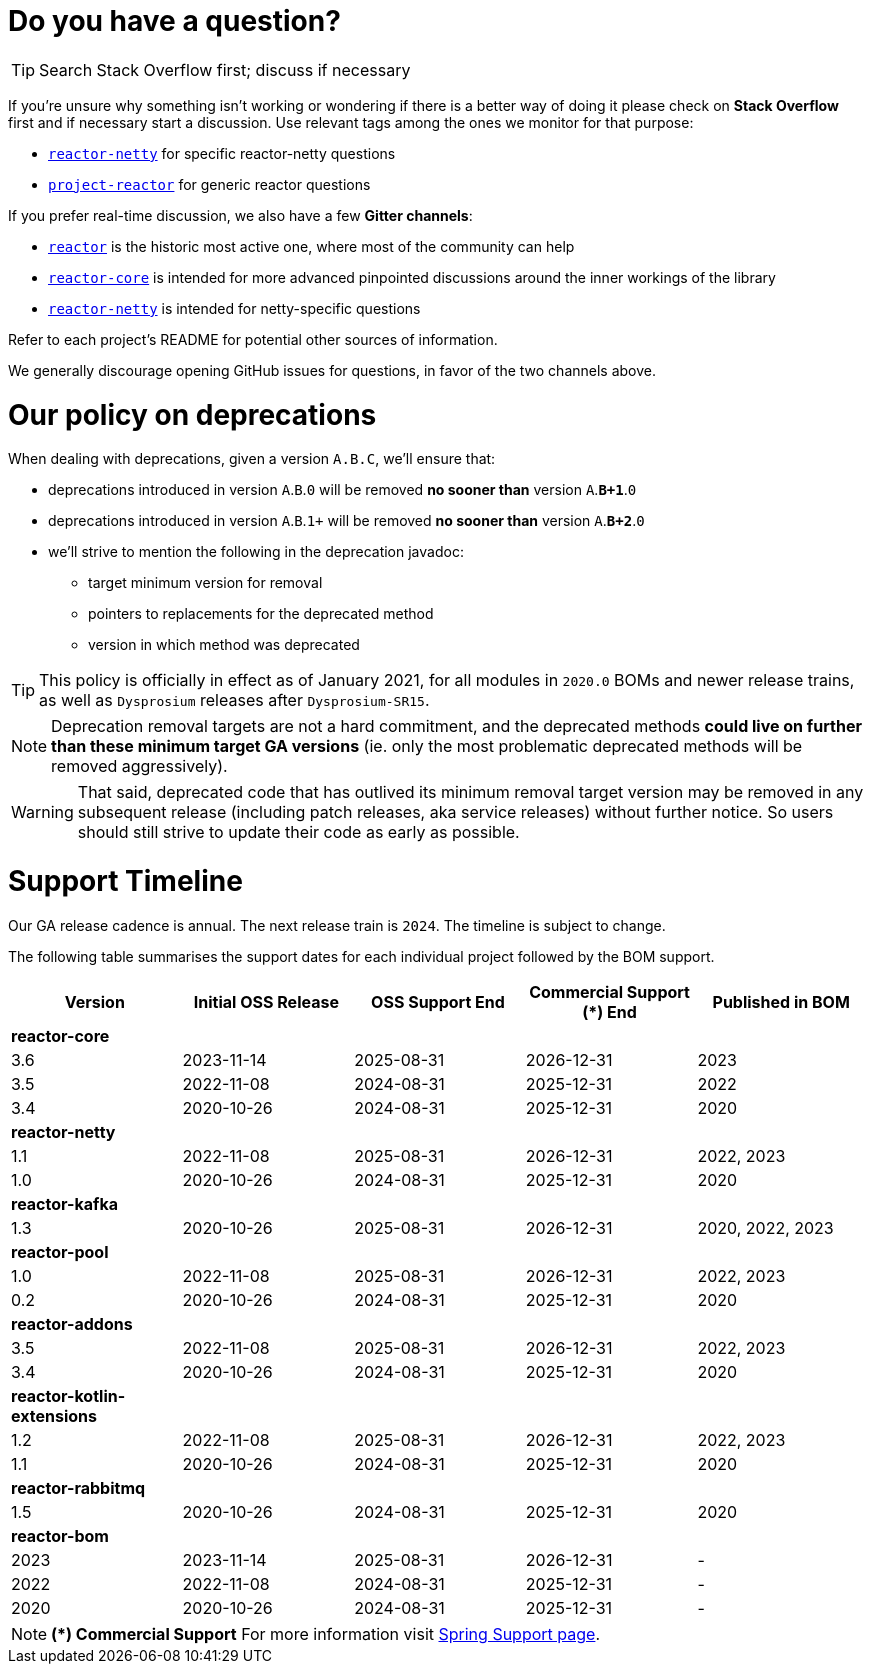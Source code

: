 ifdef::env-github[]
:supported: :white_check_mark:
:unsupported: :x:
endif::[]

ifndef::env-github[]
:supported: icon:check-square[2x,role=green]
:unsupported: icon:times[2x,role=red]
endif::[]

= Do you have a question?

TIP: Search Stack Overflow first; discuss if necessary

If you're unsure why something isn't working or wondering if there is a better
way of doing it please check on **Stack Overflow** first and if necessary start
a discussion. Use relevant tags among the ones we monitor for that purpose:

 - https://stackoverflow.com/questions/tagged/reactor-netty[`reactor-netty`] for specific reactor-netty questions
 - https://stackoverflow.com/questions/tagged/project-reactor[`project-reactor`] for generic reactor questions

If you prefer real-time discussion, we also have a few **Gitter channels**:

 - https://gitter.im/reactor/reactor[`reactor`] is the historic most active one, where most of the community can help
 - https://gitter.im/reactor/reactor-core[`reactor-core`] is intended for more advanced pinpointed discussions around the inner workings of the library
 - https://gitter.im/reactor/reactor-netty[`reactor-netty`] is intended for netty-specific questions

Refer to each project's README for potential other sources of information.
	
We generally discourage opening GitHub issues for questions, in favor of the two channels above.

= Our policy on **deprecations**

When dealing with deprecations, given a version `A.B.C`, we'll ensure that:

 * deprecations introduced in version `A`.`B`.`0` will be removed **no sooner than** version `A`.**`B+1`**.`0`
 * deprecations introduced in version `A`.`B`.`1+` will be removed **no sooner than** version `A`.**`B+2`**.`0`
 * we'll strive to mention the following in the deprecation javadoc:
  ** target minimum version for removal
  ** pointers to replacements for the deprecated method
  ** version in which method was deprecated

TIP: This policy is officially in effect as of January 2021, for all modules in `2020.0` BOMs and newer release trains, as well as `Dysprosium` releases after `Dysprosium-SR15`.

NOTE: Deprecation removal targets are not a hard commitment, and the deprecated methods **could live on further than these minimum target GA versions** (ie. only the most problematic deprecated methods will be removed aggressively).

WARNING: That said, deprecated code that has outlived its minimum removal target version may be removed in any subsequent release (including patch releases, aka service releases) without further notice. So users should still strive to update their code as early as possible.

= Support Timeline

Our GA release cadence is annual. The next release train is `2024`. The timeline is
subject to change.

The following table summarises the support dates for each individual project followed by the BOM support.

|===
|Version |Initial OSS Release |OSS Support End |Commercial Support (+*+) End |Published in BOM

|*reactor-core*
|
|
|
|

|3.6
|2023-11-14
|2025-08-31
|2026-12-31
|2023

|3.5
|2022-11-08
|2024-08-31
|2025-12-31
|2022

|3.4
|2020-10-26
|2024-08-31
|2025-12-31
|2020

|*reactor-netty*
|
|
|
|

|1.1
|2022-11-08
|2025-08-31
|2026-12-31
|2022, 2023

|1.0
|2020-10-26
|2024-08-31
|2025-12-31
|2020

|*reactor-kafka*
|
|
|
|

|1.3
|2020-10-26
|2025-08-31
|2026-12-31
|2020, 2022, 2023

|*reactor-pool*
|
|
|
|

|1.0
|2022-11-08
|2025-08-31
|2026-12-31
|2022, 2023

|0.2
|2020-10-26
|2024-08-31
|2025-12-31
|2020

|*reactor-addons*
|
|
|
|

|3.5
|2022-11-08
|2025-08-31
|2026-12-31
|2022, 2023

|3.4
|2020-10-26
|2024-08-31
|2025-12-31
|2020

|*reactor-kotlin-extensions*
|
|
|
|

|1.2
|2022-11-08
|2025-08-31
|2026-12-31
|2022, 2023

|1.1
|2020-10-26
|2024-08-31
|2025-12-31
|2020

|*reactor-rabbitmq*
|
|
|
|

|1.5
|2020-10-26
|2024-08-31
|2025-12-31
|2020

|*reactor-bom*
|
|
|
|

|2023
|2023-11-14
|2025-08-31
|2026-12-31
|-

|2022
|2022-11-08
|2024-08-31
|2025-12-31
|-

|2020
|2020-10-26
|2024-08-31
|2025-12-31
|-

|===

NOTE: *(+*+) Commercial Support*
    For more information visit https://spring.io/support[Spring Support page].

